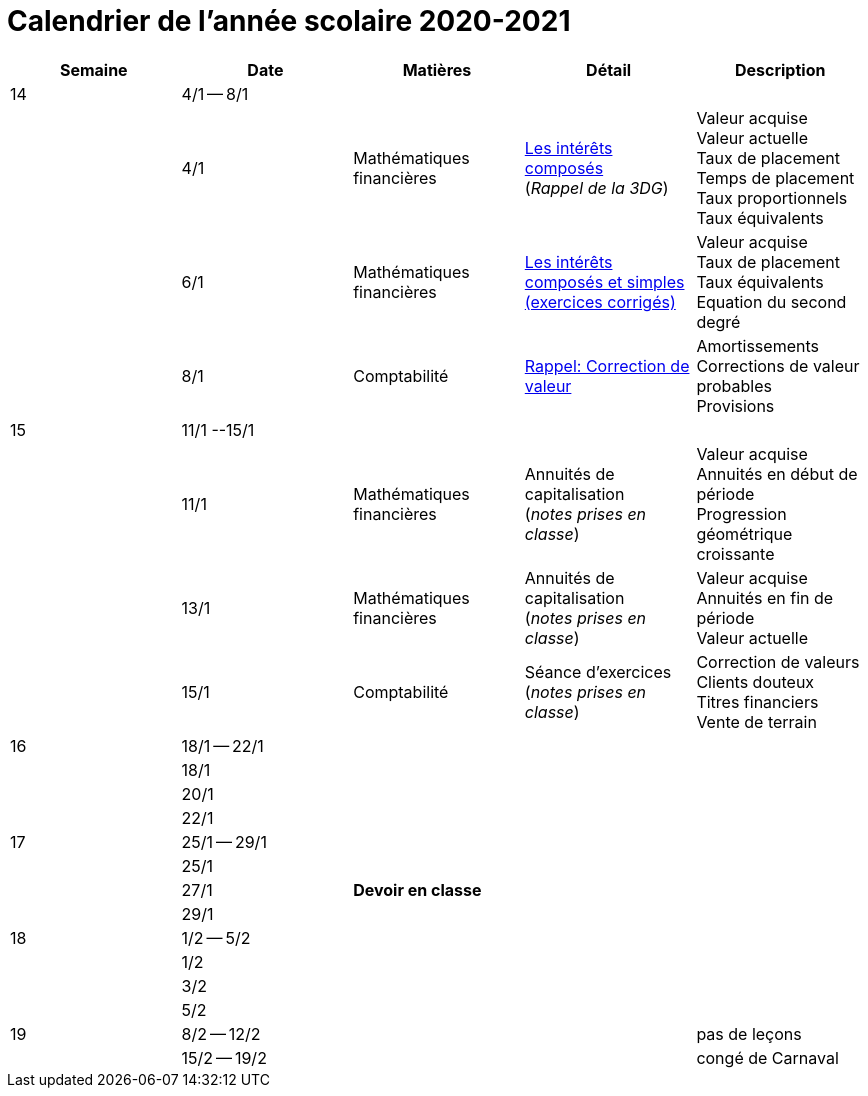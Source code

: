 
= Calendrier de l'année scolaire 2020-2021


[cols="5*", options="header"] 
|===
|Semaine
|Date
|Matières
|Détail
|Description


| 14
| 4/1 -- 8/1
| 
| 
| 

| 
| 4/1 
| Mathématiques financières
| link:mathfi/25-MathFi-InteretsComposes-Rappel.pdf[Les intérêts composés] +
  (_Rappel de la 3DG_)
| Valeur acquise +
  Valeur actuelle +
  Taux de placement +
  Temps de placement +
  Taux proportionnels +
  Taux équivalents


| 
| 6/1 
| Mathématiques financières
| link:mathfi/26-MathFi-InteretsComposes-Exercice.pdf[Les intérêts composés et simples (exercices corrigés)]
| Valeur acquise +
  Taux de placement +
  Taux équivalents +
  Equation du second degré

| 
| 8/1 
| Comptabilité
| link:comptabilite-cours/27-Comptabilite-CVP.pdf[Rappel: Correction de valeur]
| Amortissements +
  Corrections de valeur probables +
  Provisions


| 15
| 11/1 --15/1
| 
| 
| 

| 
| 11/1 
| Mathématiques financières
| Annuités de capitalisation +
  (_notes prises en classe_)
| Valeur acquise +
  Annuités en début de période +
  Progression géométrique croissante
  

| 
| 13/1 
| Mathématiques financières
| Annuités de capitalisation +
  (_notes prises en classe_)
| Valeur acquise +
  Annuités en fin de période +
  Valeur actuelle
  

| 
| 15/1 
| Comptabilité
| Séance d'exercices +
  (_notes prises en classe_)
| Correction de valeurs +
  Clients douteux +
  Titres financiers +
  Vente de terrain +

| 16
| 18/1 -- 22/1
| 
| 
| 

| 
| 18/1 
| 
| 
| 

| 
| 20/1 
| 
| 
| 

| 
| 22/1 
| 
| 
| 

| 17
| 25/1 -- 29/1
| 
| 
| 

| 
| 25/1 
| 
| 
| 

| 
| 27/1 
| *Devoir en classe*
| 
| 

| 
| 29/1 
| 
| 
| 

| 18
| 1/2 -- 5/2
| 
| 
| 

| 
| 1/2 
| 
| 
| 

| 
| 3/2 
| 
| 
| 

| 
| 5/2 
| 
| 
| 


| 19
| 8/2 -- 12/2
| 
| 
| pas de leçons

| 
| 15/2 -- 19/2
| 
| 
| congé de Carnaval



|===












